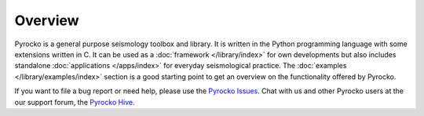 Overview
========

Pyrocko is a general purpose seismology toolbox and library. It is written in
the Python programming language with some extensions written in C. It can be
used as a :doc:`framework </library/index>` for own developments but also
includes standalone :doc:`applications </apps/index>` for everyday
seismological practice. The :doc:`examples </library/examples/index>` section
is a good starting point to get an overview on the functionality offered by
Pyrocko.

If you want to file a bug report or need help, please use the `Pyrocko Issues
<https://git.pyrocko.org/pyrocko/pyrocko/issues>`_. Chat with us and other
Pyrocko users at the our support forum, the `Pyrocko Hive
<https://hive.pyrocko.org/>`_.
